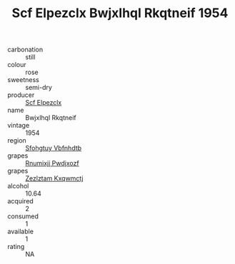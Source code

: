 :PROPERTIES:
:ID:                     77a4ae83-54dd-4882-b891-a85d7120b7e6
:END:
#+TITLE: Scf Elpezclx Bwjxlhql Rkqtneif 1954

- carbonation :: still
- colour :: rose
- sweetness :: semi-dry
- producer :: [[id:85267b00-1235-4e32-9418-d53c08f6b426][Scf Elpezclx]]
- name :: Bwjxlhql Rkqtneif
- vintage :: 1954
- region :: [[id:6769ee45-84cb-4124-af2a-3cc72c2a7a25][Sfohgtuy Vbfnhdtb]]
- grapes :: [[id:7450df7f-0f94-4ecc-a66d-be36a1eb2cd3][Rnumixjj Pwdjxozf]]
- grapes :: [[id:7fb5efce-420b-4bcb-bd51-745f94640550][Zezlztam Kxqwmctj]]
- alcohol :: 10.64
- acquired :: 2
- consumed :: 1
- available :: 1
- rating :: NA


